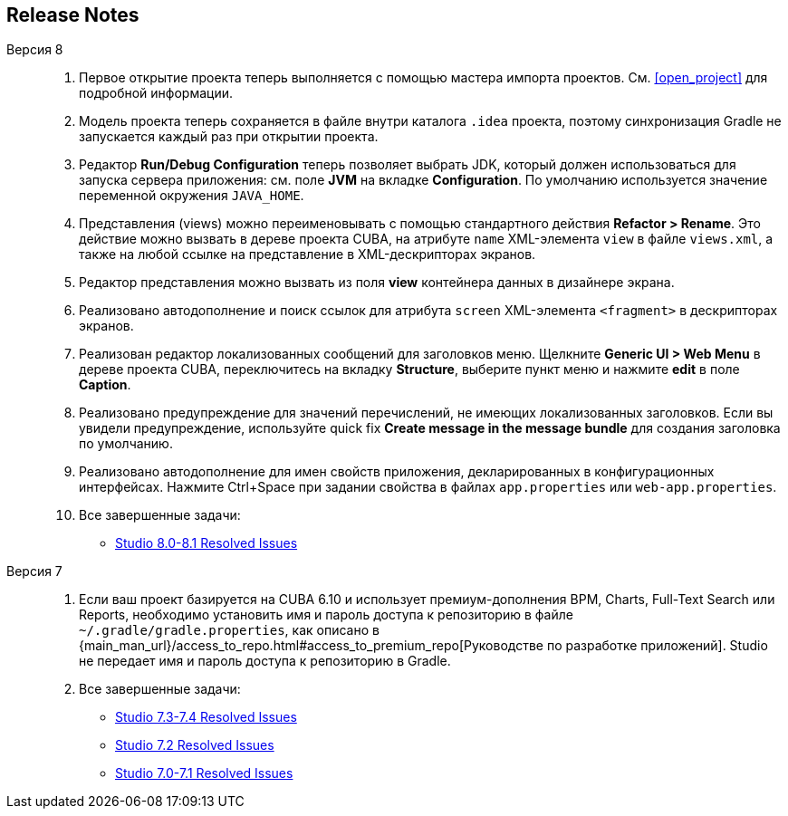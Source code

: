 :sourcesdir: ../../source

[[release_notes]]
== Release Notes

Версия 8::
+
--
. Первое открытие проекта теперь выполняется с помощью мастера импорта проектов. См. <<open_project>> для подробной информации.

. Модель проекта теперь сохраняется в файле внутри каталога `.idea` проекта, поэтому синхронизация Gradle не запускается каждый раз при открытии проекта.

. Редактор *Run/Debug Configuration* теперь позволяет выбрать JDK, который должен использоваться для запуска сервера приложения: см. поле *JVM* на вкладке *Configuration*. По умолчанию используется значение переменной окружения `JAVA_HOME`.

. Представления (views) можно переименовывать с помощью стандартного действия *Refactor > Rename*. Это действие можно вызвать в дереве проекта CUBA, на атрибуте `name` XML-элемента `view` в файле `views.xml`, а также на любой ссылке на представление в XML-дескрипторах экранов.

. Редактор представления можно вызвать из поля *view* контейнера данных в дизайнере экрана.

. Реализовано автодополнение и поиск ссылок для атрибута `screen` XML-элемента `<fragment>` в дескрипторах экранов.

. Реализован редактор локализованных сообщений для заголовков меню. Щелкните *Generic UI > Web Menu* в дереве проекта CUBA, переключитесь на вкладку *Structure*, выберите пункт меню и нажмите *edit* в поле *Caption*.

. Реализовано предупреждение для значений перечислений, не имеющих локализованных заголовков. Если вы увидели предупреждение, используйте quick fix *Create message in the message bundle* для создания заголовка по умолчанию.

. Реализовано автодополнение для имен свойств приложения, декларированных в конфигурационных интерфейсах. Нажмите Ctrl+Space при задании свойства в файлах `app.properties` или `web-app.properties`.

. Все завершенные задачи:

** pass:macros[https://youtrack.cuba-platform.com/issues/STUDIO?q=Fixed%20in%20builds:%208.0.*%20Fixed%20in%20builds:%208.1.*[Studio 8.0-8.1 Resolved Issues\]]
--

Версия 7::
+
--
. Если ваш проект базируется на CUBA 6.10 и использует премиум-дополнения BPM, Charts, Full-Text Search или Reports, необходимо установить имя и пароль доступа к репозиторию в файле `~/.gradle/gradle.properties`, как описано в {main_man_url}/access_to_repo.html#access_to_premium_repo[Руководстве по разработке приложений]. Studio не передает имя и пароль доступа к репозиторию в Gradle.

. Все завершенные задачи:

** pass:macros[https://youtrack.cuba-platform.com/issues/STUDIO?q=Fixed%20in%20builds:%207.3.*%20Fixed%20in%20builds:%207.4.*[Studio 7.3-7.4 Resolved Issues\]]

** https://youtrack.cuba-platform.com/issues/STUDIO?q=Milestone:%20%7BRelease%207%7D%20State:%20Fixed,%20Verified%20Fix%20versions:%207.2%20Affected%20versions:%20-SNAPSHOT%20sort%20by:%20created%20asc[Studio 7.2 Resolved Issues]

** https://youtrack.cuba-platform.com/issues/STUDIO?q=Milestone:%20%7BRelease%207%7D%20State:%20Fixed,%20Verified%20Fix%20versions:%207.0%20Fix%20versions:%207.1%20Affected%20versions:%20-SNAPSHOT%20sort%20by:%20created%20asc[Studio 7.0-7.1 Resolved Issues]
--

:sectnums:
